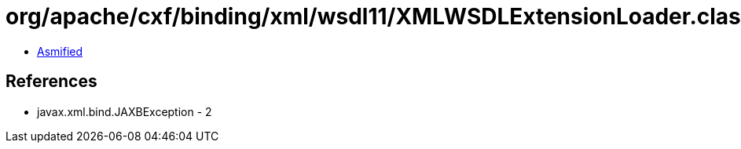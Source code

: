 = org/apache/cxf/binding/xml/wsdl11/XMLWSDLExtensionLoader.class

 - link:XMLWSDLExtensionLoader-asmified.java[Asmified]

== References

 - javax.xml.bind.JAXBException - 2
